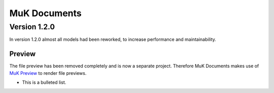 *****
MuK Documents
*****

Version 1.2.0
########

In version 1.2.0 almost all models had been reworked, to increase performance and maintainability.

Preview
**********************

The file preview has been removed completely and is now a separate project. Therefore MuK Documents makes use
of `MuK Preview <https://github.com/muk-it/muk_web/tree/10.0/muk_web_preview/>`_ to render file previews.

* This is a bulleted list.

